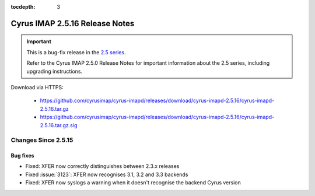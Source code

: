 :tocdepth: 3

===============================
Cyrus IMAP 2.5.16 Release Notes
===============================

.. IMPORTANT::

    This is a bug-fix release in the `2.5 series <http://www.cyrusimap.org/2.5>`_.

    Refer to the Cyrus IMAP 2.5.0 Release Notes for important information
    about the 2.5 series, including upgrading instructions.

Download via HTTPS:

    * https://github.com/cyrusimap/cyrus-imapd/releases/download/cyrus-imapd-2.5.16/cyrus-imapd-2.5.16.tar.gz
    * https://github.com/cyrusimap/cyrus-imapd/releases/download/cyrus-imapd-2.5.16/cyrus-imapd-2.5.16.tar.gz.sig

.. _relnotes-2.5.16-changes:

Changes Since 2.5.15
====================

Bug fixes
---------

* Fixed: XFER now correctly distinguishes between 2.3.x releases
* Fixed :issue:`3123`: XFER now recognises 3.1, 3.2 and 3.3 backends
* Fixed: XFER now syslogs a warning when it doesn't recognise the backend
  Cyrus version

